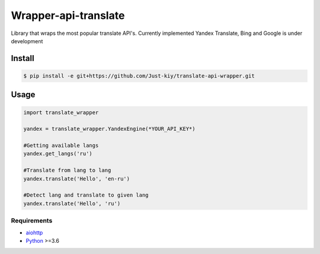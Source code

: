=====================
Wrapper-api-translate
=====================

Library that wraps the most popular translate API's.
Currently implemented Yandex Translate, Bing and Google is under development

Install
_______
.. code-block:: console

    $ pip install -e git+https://github.com/Just-kiy/translate-api-wrapper.git

Usage
_____

.. code-block:: python

    import translate_wrapper

    yandex = translate_wrapper.YandexEngine(*YOUR_API_KEY*)

    #Getting available langs
    yandex.get_langs('ru')

    #Translate from lang to lang
    yandex.translate('Hello', 'en-ru')
    
    #Detect lang and translate to given lang
    yandex.translate('Hello', 'ru')

Requirements
============
* aiohttp_
* Python_ >=3.6

.. _Python: https://www.python.org
.. _aiohttp: https://github.com/aio-libs/aiohttp

